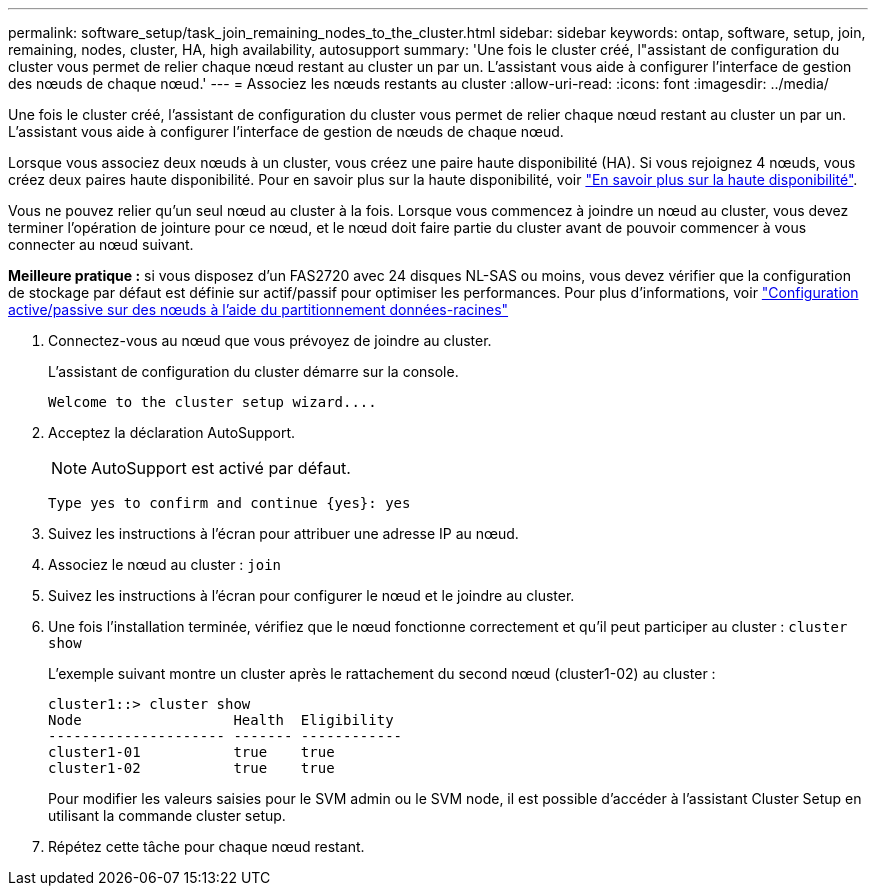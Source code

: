 ---
permalink: software_setup/task_join_remaining_nodes_to_the_cluster.html 
sidebar: sidebar 
keywords: ontap, software, setup, join, remaining, nodes, cluster, HA, high availability, autosupport 
summary: 'Une fois le cluster créé, l"assistant de configuration du cluster vous permet de relier chaque nœud restant au cluster un par un. L’assistant vous aide à configurer l’interface de gestion des nœuds de chaque nœud.' 
---
= Associez les nœuds restants au cluster
:allow-uri-read: 
:icons: font
:imagesdir: ../media/


[role="lead"]
Une fois le cluster créé, l'assistant de configuration du cluster vous permet de relier chaque nœud restant au cluster un par un. L'assistant vous aide à configurer l'interface de gestion de nœuds de chaque nœud.

Lorsque vous associez deux nœuds à un cluster, vous créez une paire haute disponibilité (HA). Si vous rejoignez 4 nœuds, vous créez deux paires haute disponibilité. Pour en savoir plus sur la haute disponibilité, voir link:https://docs.netapp.com/us-en/ontap/high-availability/index.html["En savoir plus sur la haute disponibilité"].

Vous ne pouvez relier qu'un seul nœud au cluster à la fois. Lorsque vous commencez à joindre un nœud au cluster, vous devez terminer l'opération de jointure pour ce nœud, et le nœud doit faire partie du cluster avant de pouvoir commencer à vous connecter au nœud suivant.

*Meilleure pratique :* si vous disposez d'un FAS2720 avec 24 disques NL-SAS ou moins, vous devez vérifier que la configuration de stockage par défaut est définie sur actif/passif pour optimiser les performances. Pour plus d'informations, voir link:https://docs.netapp.com/ontap-9/topic/com.netapp.doc.dot-cm-psmg/GUID-4AC35094-4077-4F1E-8D6E-82BF111354B0.html?cp=4_5_5_11["Configuration active/passive sur des nœuds à l'aide du partitionnement données-racines"]

. Connectez-vous au nœud que vous prévoyez de joindre au cluster.
+
L'assistant de configuration du cluster démarre sur la console.

+
[listing]
----
Welcome to the cluster setup wizard....
----
. Acceptez la déclaration AutoSupport.
+

NOTE: AutoSupport est activé par défaut.

+
[listing]
----
Type yes to confirm and continue {yes}: yes
----
. Suivez les instructions à l'écran pour attribuer une adresse IP au nœud.
. Associez le nœud au cluster : `join`
. Suivez les instructions à l'écran pour configurer le nœud et le joindre au cluster.
. Une fois l'installation terminée, vérifiez que le nœud fonctionne correctement et qu'il peut participer au cluster : `cluster show`
+
L'exemple suivant montre un cluster après le rattachement du second nœud (cluster1-02) au cluster :

+
[listing]
----
cluster1::> cluster show
Node                  Health  Eligibility
--------------------- ------- ------------
cluster1-01           true    true
cluster1-02           true    true
----
+
Pour modifier les valeurs saisies pour le SVM admin ou le SVM node, il est possible d'accéder à l'assistant Cluster Setup en utilisant la commande cluster setup.

. Répétez cette tâche pour chaque nœud restant.

